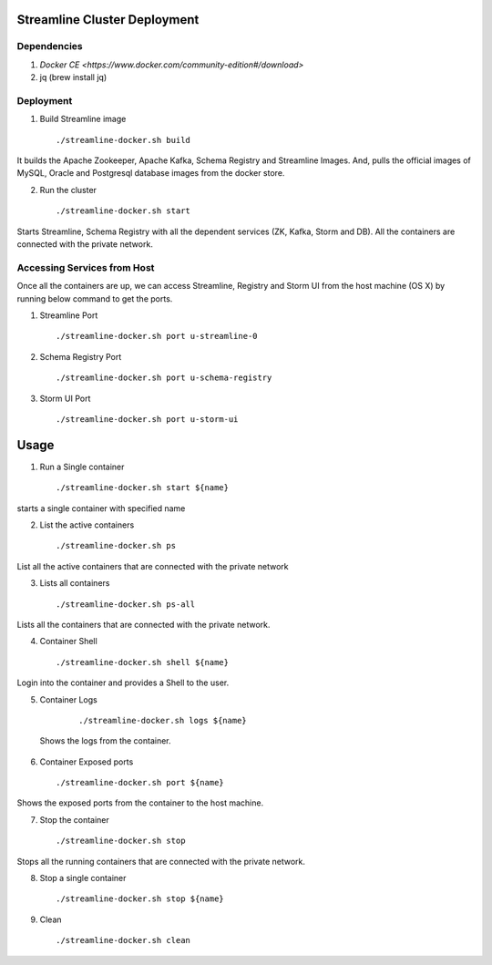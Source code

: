 Streamline Cluster Deployment
==============================

Dependencies
------------

1. `Docker CE <https://www.docker.com/community-edition#/download>`
2. jq (brew install jq)

Deployment
-------------


1. Build Streamline image

   ::

       ./streamline-docker.sh build

It builds the Apache Zookeeper, Apache Kafka, Schema Registry and Streamline Images. And, pulls the official images of MySQL, Oracle and Postgresql database images from the docker store.


2. Run the cluster

   ::

      ./streamline-docker.sh start

Starts Streamline, Schema Registry with all the dependent services (ZK, Kafka, Storm and DB). All the containers are connected with the private network.


Accessing Services from Host
------------------------------

Once all the containers are up, we can access Streamline, Registry and Storm UI from the host machine (OS X) by running below command to get the ports.

1. Streamline Port

   ::

       ./streamline-docker.sh port u-streamline-0

2. Schema Registry Port

   ::

       ./streamline-docker.sh port u-schema-registry

3. Storm UI Port

   ::

       ./streamline-docker.sh port u-storm-ui

Usage
======
1. Run a Single container

  ::

       ./streamline-docker.sh start ${name}

starts a single container with specified name


2. List the active containers

  ::

       ./streamline-docker.sh ps

List all the active containers that are connected with the private network


3. Lists all containers

  ::

       ./streamline-docker.sh ps-all

Lists all the containers that are connected with the private network.

4. Container Shell

  ::

       ./streamline-docker.sh shell ${name}

Login into the container and provides a Shell to the user.

5. Container Logs

  ::

        ./streamline-docker.sh logs ${name}

 Shows the logs from the container.

6. Container Exposed ports

  ::

       ./streamline-docker.sh port ${name}

Shows the exposed ports from the container to the host machine.

7. Stop the container

  ::

       ./streamline-docker.sh stop

Stops all the running containers that are connected with the private network.


8. Stop a single container

  ::

       ./streamline-docker.sh stop ${name}

9. Clean

  ::

       ./streamline-docker.sh clean

